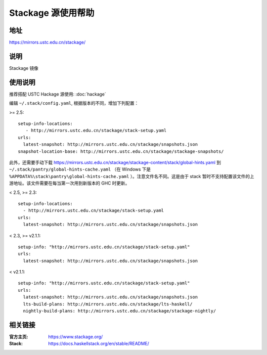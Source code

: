 ===================
Stackage 源使用帮助
===================

地址
====

https://mirrors.ustc.edu.cn/stackage/

说明
====

Stackage 镜像

使用说明
========

推荐搭配 USTC Hackage 源使用: :doc:`hackage`

编辑 ``~/.stack/config.yaml``, 根据版本的不同，增加下列配置：

>= 2.5:

::

   setup-info-locations:
      - http://mirrors.ustc.edu.cn/stackage/stack-setup.yaml
   urls:
     latest-snapshot: http://mirrors.ustc.edu.cn/stackage/snapshots.json
   snapshot-location-base: http://mirrors.ustc.edu.cn/stackage/stackage-snapshots/

此外，还需要手动下载 https://mirrors.ustc.edu.cn/stackage/stackage-content/stack/global-hints.yaml 到 ``~/.stack/pantry/global-hints-cache.yaml`` （在 Windows 下是 ``%APPDATA%\stack\pantry\global-hints-cache.yaml`` ）。注意文件名不同。这是由于 stack 暂时不支持配置该文件的上游地址。该文件需要在每当第一次用到新版本的 GHC 时更新。

< 2.5, >= 2.3:

::
    
    setup-info-locations:
      - http://mirrors.ustc.edu.cn/stackage/stack-setup.yaml
    urls:
      latest-snapshot: http://mirrors.ustc.edu.cn/stackage/snapshots.json

< 2.3, >= v2.1.1:

::
    
    setup-info: "http://mirrors.ustc.edu.cn/stackage/stack-setup.yaml"
    urls:
      latest-snapshot: http://mirrors.ustc.edu.cn/stackage/snapshots.json

< v2.1.1:

::
    
    setup-info: "http://mirrors.ustc.edu.cn/stackage/stack-setup.yaml"
    urls:
      latest-snapshot: http://mirrors.ustc.edu.cn/stackage/snapshots.json
      lts-build-plans: http://mirrors.ustc.edu.cn/stackage/lts-haskell/
      nightly-build-plans: http://mirrors.ustc.edu.cn/stackage/stackage-nightly/


相关链接
========

:官方主页: https://www.stackage.org/
:Stack: https://docs.haskellstack.org/en/stable/README/
